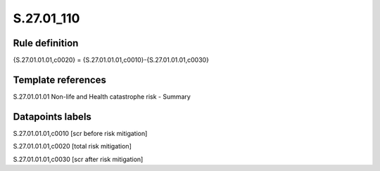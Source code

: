 ===========
S.27.01_110
===========

Rule definition
---------------

{S.27.01.01.01,c0020} = {S.27.01.01.01,c0010}-{S.27.01.01.01,c0030}


Template references
-------------------

S.27.01.01.01 Non-life and Health catastrophe risk - Summary


Datapoints labels
-----------------

S.27.01.01.01,c0010 [scr before risk mitigation]

S.27.01.01.01,c0020 [total risk mitigation]

S.27.01.01.01,c0030 [scr after risk mitigation]




